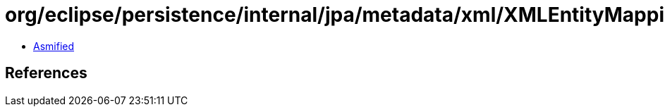= org/eclipse/persistence/internal/jpa/metadata/xml/XMLEntityMappings.class

 - link:XMLEntityMappings-asmified.java[Asmified]

== References

